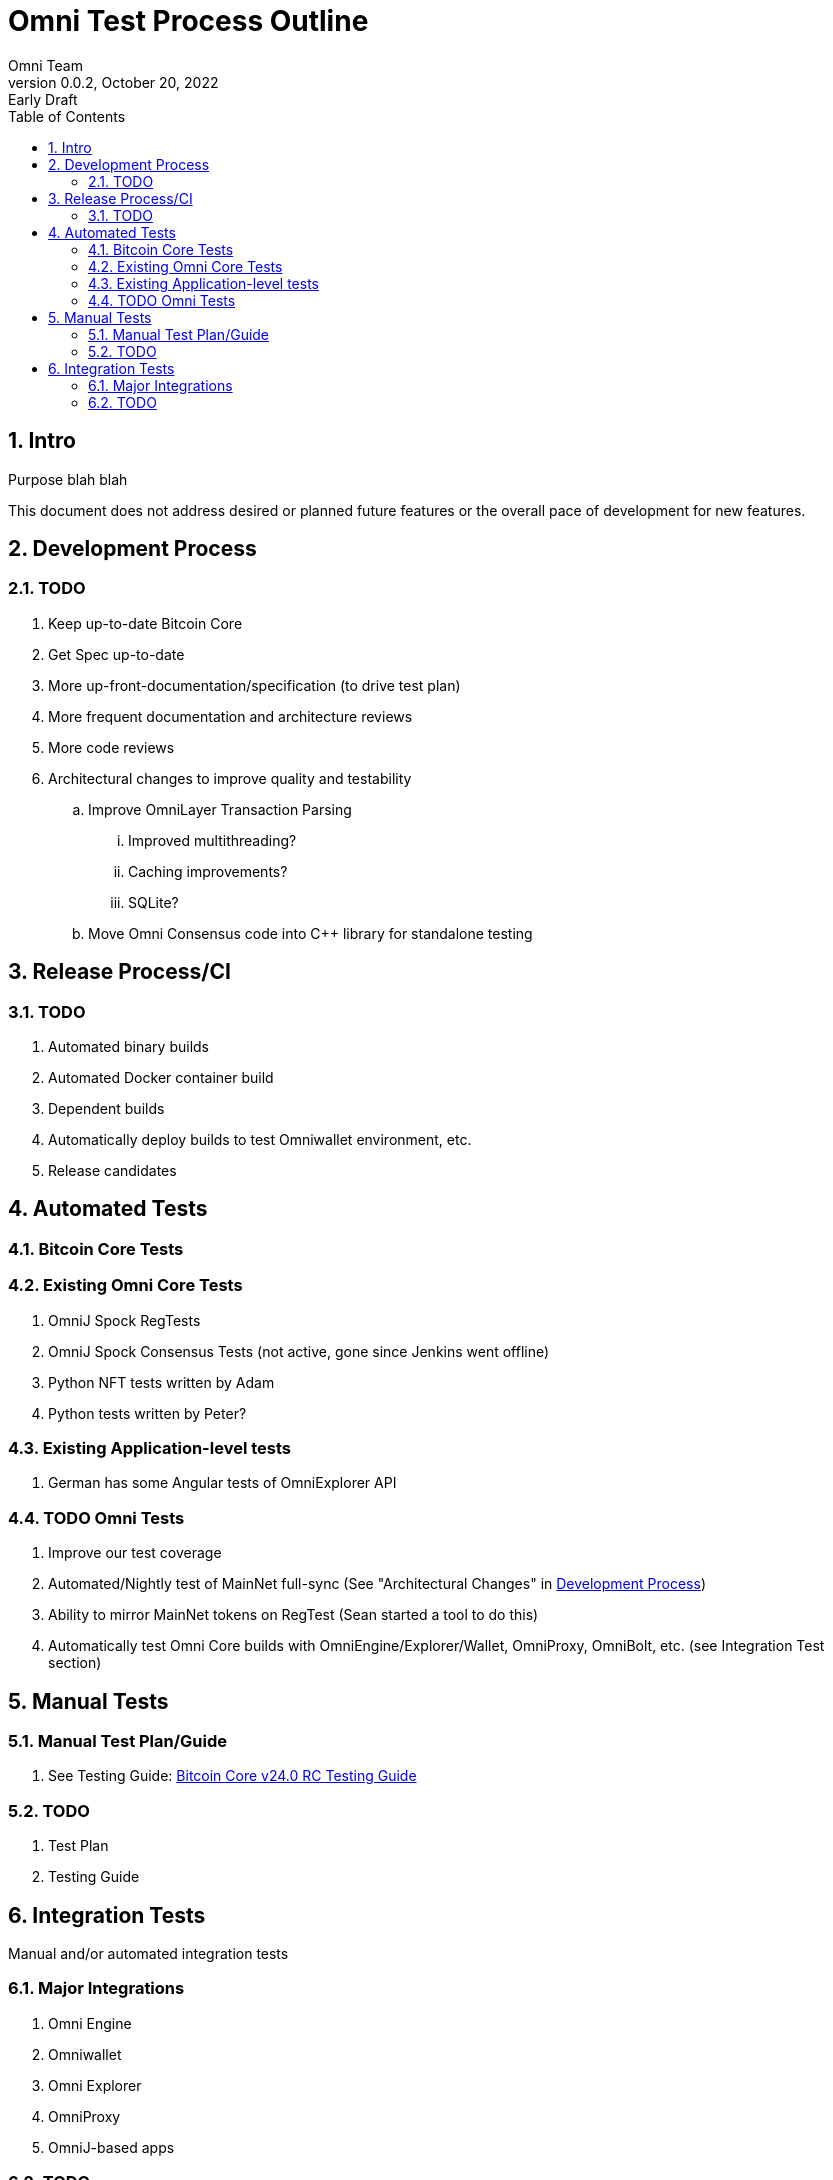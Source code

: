 = Omni Test Process Outline
Omni Team
v0.0.2, October 20, 2022: Early Draft
:numbered:
:toc:
:toclevels: 2

== Intro

Purpose blah blah

This document does not address desired or planned future features or the overall pace of development for new features.

[#dev-process]
== Development Process

=== TODO

. Keep up-to-date Bitcoin Core
. Get Spec up-to-date
. More up-front-documentation/specification (to drive test plan)
. More frequent documentation and architecture reviews
. More code reviews
. Architectural changes to improve quality and testability
.. Improve OmniLayer Transaction Parsing
... Improved multithreading?
... Caching improvements?
... SQLite?
.. Move Omni Consensus code into C++ library for standalone testing


== Release Process/CI


=== TODO

. Automated binary builds
. Automated Docker container build
. Dependent builds
. Automatically deploy builds to test Omniwallet environment, etc.
. Release candidates

== Automated Tests

=== Bitcoin Core Tests

=== Existing Omni Core Tests

. OmniJ Spock RegTests
. OmniJ Spock Consensus Tests (not active, gone since Jenkins went offline)
. Python NFT tests written by Adam
. Python tests written by Peter?

=== Existing Application-level tests

. German has some Angular tests of OmniExplorer API


=== TODO Omni Tests

. Improve our test coverage
. Automated/Nightly test of MainNet full-sync (See "Architectural Changes" in <<dev-process>>)
. Ability to mirror MainNet tokens on RegTest (Sean started a tool to do this)
. Automatically test Omni Core builds with OmniEngine/Explorer/Wallet, OmniProxy, OmniBolt, etc. (see Integration Test section)


== Manual Tests

=== Manual Test Plan/Guide

. See Testing Guide: https://github.com/bitcoin-core/bitcoin-devwiki/wiki/24.0-Release-Candidate-Testing-Guide[Bitcoin Core v24.0 RC Testing Guide]

=== TODO

. Test Plan
. Testing Guide

== Integration Tests

Manual and/or automated integration tests

=== Major Integrations

. Omni Engine
. Omniwallet
. Omni Explorer
. OmniProxy
. OmniJ-based apps


=== TODO

. Integrate OmniEngine stack with omni-docker

